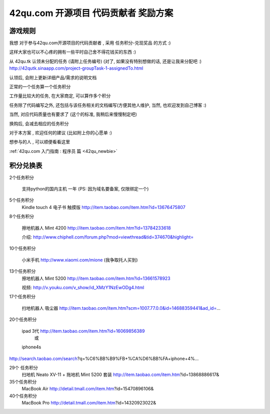 .. _reward_42qu:

42qu.com 开源项目 代码贡献者 奖励方案 
===========================================

游戏规则
~~~~~~~~~~~~~~~~~~~~~~~~~~~~~~~~~~~~~~~~~~~~~~~~

我想 对于参与42qu.com开源项目的代码贡献者 , 采用 任务积分-兑现奖品 的方式 :)

这样大家也可以不心疼的拥有一些平时自己舍不得花钱买的东西 :)

从 42qu.tk 认领未分配的任务 (请附上任务编号) (对了, 如果没有特别想做的话, 还是让我来分配吧 :)
http://42qutk.sinaapp.com/project-groupTask-1-assignedTo.html

认领后, 会附上更新详细产品/需求的说明文档

正常的一个任务算一个任务积分

工作量比较大的任务, 在大家商定, 可以算作多个积分

任务除了代码编写之外,  还包括与该任务相关的文档编写(方便其他人维护, 当然, 也欢迎发到自己博客 :)

当然, 对应代码质量也有要求了 (这个的标准, 我稍后来慢慢制定吧)

换购后, 会减去相应的任务积分

对于本方案 , 欢迎任何的建议 (比如附上你的心愿单 :)

想参与的人 , 可以顺便看看这里 

:ref:`42qu.com 入门指南 : 程序员 篇 <42qu_newbie>` 


积分兑换表
~~~~~~~~~~~~~~~~~~~~~~~~~~~~~~~~~~~~~~~~~~~~~~~~~~~~~~~~

2个任务积分
    
    支持python的国内主机 一年 (PS: 因为域名要备案, 仅限绑定一个)


5个任务积分
       Kindle touch 4 电子书 触摸版
       http://item.taobao.com/item.htm?id=13676475807

8个任务积分

       擦地机器人 Mint 4200
       http://item.taobao.com/item.htm?id=13784233618

       介绍:
       http://www.chiphell.com/forum.php?mod=viewthread&tid=374670&highlight=

10个任务积分

       小米手机 http://www.xiaomi.com/mione (我争取托人买到)

13个任务积分
       擦地机器人 Mint 5200
       http://item.taobao.com/item.htm?id=13661578923

       视频:
       http://v.youku.com/v_show/id_XMzY1NzEwODg4.html

17个任务积分

       扫地机器人 吸尘器
       http://item.taobao.com/item.htm?scm=1007.77.0.0&id=14688359441&ad_id=...

20个任务积分

       ipad 3代 http://item.taobao.com/item.htm?id=16069856389
               或
       iphone4s
http://search.taobao.com/search?q=%C6%BB%B9%FB+%CA%D6%BB%FA+iphone+4%...

29个 任务积分
       扫地机 Neato XV-11 + 拖地机 Mint 5200 套装
       http://item.taobao.com/item.htm?id=13868886617&

35个任务积分
       MacBook Air
       http://detail.tmall.com/item.htm?id=15470896106&

40个任务积分
       MacBook Pro
       http://detail.tmall.com/item.htm?id=14320923022& 

